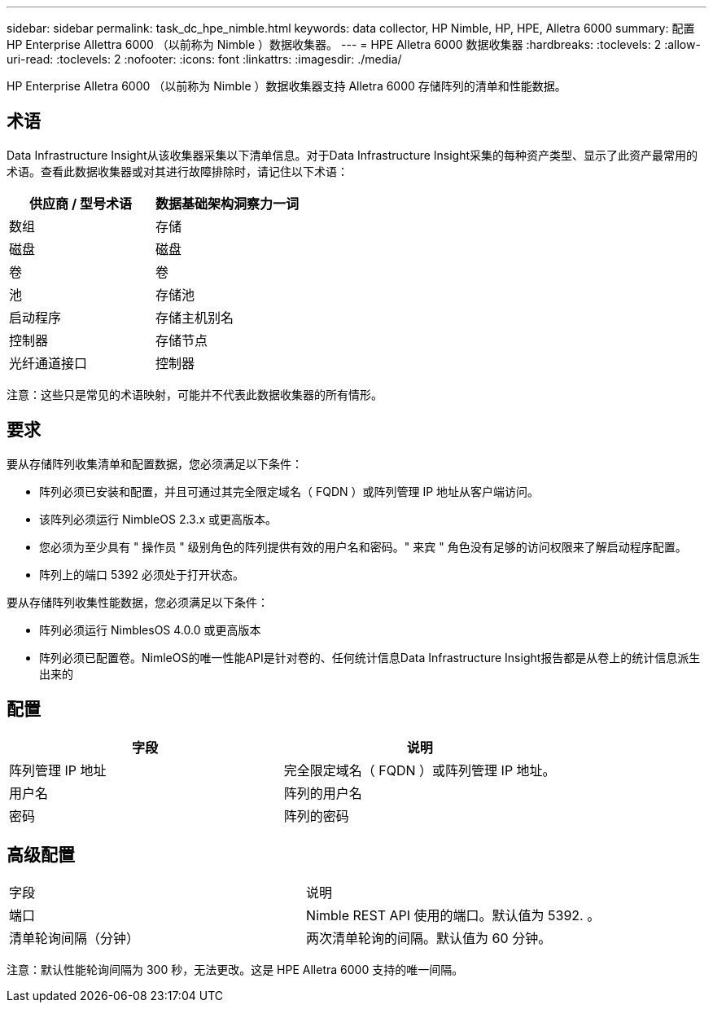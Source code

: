 ---
sidebar: sidebar 
permalink: task_dc_hpe_nimble.html 
keywords: data collector, HP Nimble, HP, HPE, Alletra 6000 
summary: 配置 HP Enterprise Allettra 6000 （以前称为 Nimble ）数据收集器。 
---
= HPE Alletra 6000 数据收集器
:hardbreaks:
:toclevels: 2
:allow-uri-read: 
:toclevels: 2
:nofooter: 
:icons: font
:linkattrs: 
:imagesdir: ./media/


[role="lead"]
HP Enterprise Alletra 6000 （以前称为 Nimble ）数据收集器支持 Alletra 6000 存储阵列的清单和性能数据。



== 术语

Data Infrastructure Insight从该收集器采集以下清单信息。对于Data Infrastructure Insight采集的每种资产类型、显示了此资产最常用的术语。查看此数据收集器或对其进行故障排除时，请记住以下术语：

[cols="2*"]
|===
| 供应商 / 型号术语 | 数据基础架构洞察力一词 


| 数组 | 存储 


| 磁盘 | 磁盘 


| 卷 | 卷 


| 池 | 存储池 


| 启动程序 | 存储主机别名 


| 控制器 | 存储节点 


| 光纤通道接口 | 控制器 
|===
注意：这些只是常见的术语映射，可能并不代表此数据收集器的所有情形。



== 要求

要从存储阵列收集清单和配置数据，您必须满足以下条件：

* 阵列必须已安装和配置，并且可通过其完全限定域名（ FQDN ）或阵列管理 IP 地址从客户端访问。
* 该阵列必须运行 NimbleOS 2.3.x 或更高版本。
* 您必须为至少具有 " 操作员 " 级别角色的阵列提供有效的用户名和密码。" 来宾 " 角色没有足够的访问权限来了解启动程序配置。
* 阵列上的端口 5392 必须处于打开状态。


要从存储阵列收集性能数据，您必须满足以下条件：

* 阵列必须运行 NimblesOS 4.0.0 或更高版本
* 阵列必须已配置卷。NimleOS的唯一性能API是针对卷的、任何统计信息Data Infrastructure Insight报告都是从卷上的统计信息派生出来的




== 配置

[cols="2*"]
|===
| 字段 | 说明 


| 阵列管理 IP 地址 | 完全限定域名（ FQDN ）或阵列管理 IP 地址。 


| 用户名 | 阵列的用户名 


| 密码 | 阵列的密码 
|===


== 高级配置

|===


| 字段 | 说明 


| 端口 | Nimble REST API 使用的端口。默认值为 5392. 。 


| 清单轮询间隔（分钟） | 两次清单轮询的间隔。默认值为 60 分钟。 
|===
注意：默认性能轮询间隔为 300 秒，无法更改。这是 HPE Alletra 6000 支持的唯一间隔。

